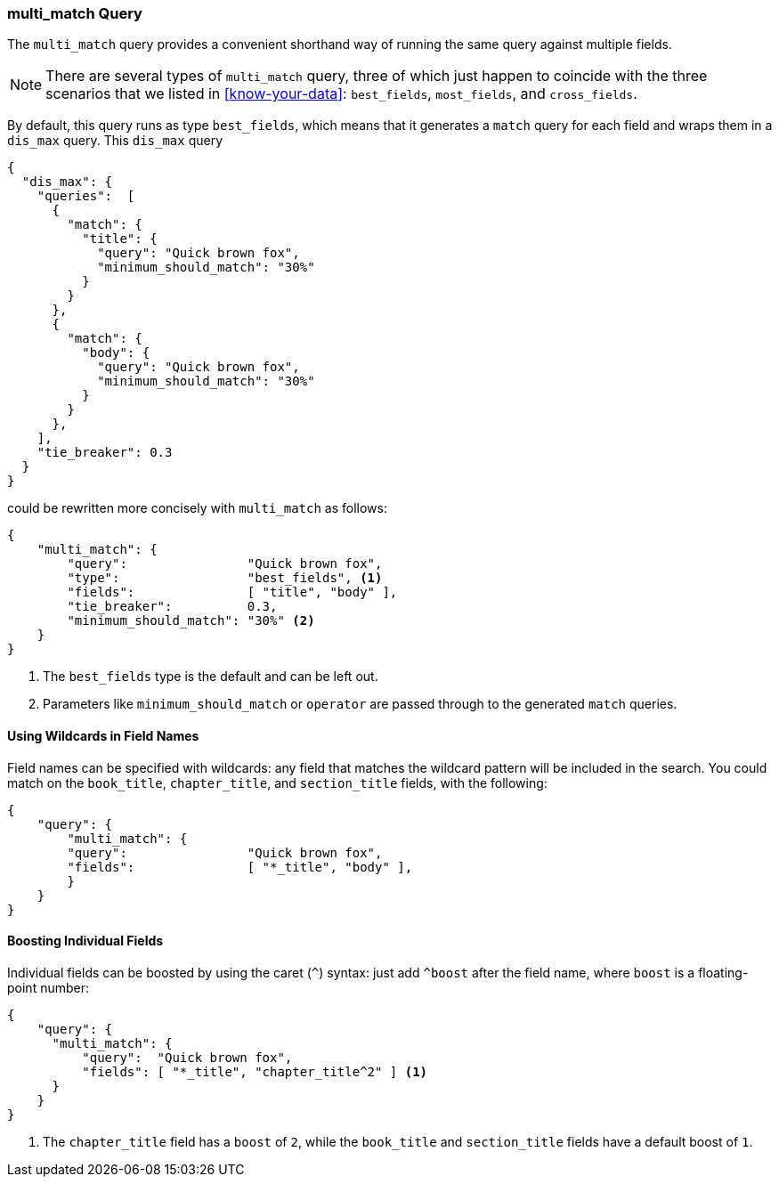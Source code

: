 [[multi-match-query]]
=== multi_match Query

The `multi_match` query provides ((("multifield search", "multi_match query")))((("multi_match queries")))((("match query", "multi_match queries"))) a convenient shorthand way of running
the same query against multiple fields.

[NOTE]
====
There are several types of `multi_match` query, three of which just
happen to coincide with the three scenarios that we listed in
<<know-your-data>>:  `best_fields`, `most_fields`, and `cross_fields`.
====

By default, this query runs as type `best_fields`, which means((("best fields queries", "multi-match queries")))((("dis_max (disjunction max) query", "multi_match query wrapped in"))) that it generates a
`match` query for each field and wraps them in a `dis_max` query. This
`dis_max` query

[source,js]
--------------------------------------------------
{
  "dis_max": {
    "queries":  [
      {
        "match": {
          "title": {
            "query": "Quick brown fox",
            "minimum_should_match": "30%"
          }
        }
      },
      {
        "match": {
          "body": {
            "query": "Quick brown fox",
            "minimum_should_match": "30%"
          }
        }
      },
    ],
    "tie_breaker": 0.3
  }
}
--------------------------------------------------

could be rewritten more concisely with `multi_match` as follows:

[source,js]
--------------------------------------------------
{
    "multi_match": {
        "query":                "Quick brown fox",
        "type":                 "best_fields", <1>
        "fields":               [ "title", "body" ],
        "tie_breaker":          0.3,
        "minimum_should_match": "30%" <2>
    }
}
--------------------------------------------------
// SENSE: 110_Multi_Field_Search/25_Best_fields.json

<1> The `best_fields` type is the default and can be left out.
<2> Parameters like `minimum_should_match` or `operator` are passed through to
    the generated `match` queries.

==== Using Wildcards in Field Names

Field names can be specified with wildcards: any field that matches the
wildcard pattern((("multi_match queries", "wildcards in field names")))((("wildcards in field names")))((("fields", "wildcards in field names"))) will be included in the search. You could match on the
`book_title`, `chapter_title`, and `section_title` fields, with the following:

[source,js]
--------------------------------------------------
{
    "query": {
        "multi_match": {
        "query":                "Quick brown fox",
        "fields":               [ "*_title", "body" ],
        }
    }
}
--------------------------------------------------

==== Boosting Individual Fields

Individual fields can be boosted by using the caret (`^`) syntax: just add
`^boost` after the field((("multi_match queries", "boosting individual fields")))((("boost parameter", "boosting individual fields in multi_match queries"))) name, where `boost` is a floating-point number:

[source,js]
--------------------------------------------------
{
    "query": {
      "multi_match": {
          "query":  "Quick brown fox",
          "fields": [ "*_title", "chapter_title^2" ] <1>
      }
    }
}

--------------------------------------------------

<1> The `chapter_title` field has a `boost` of `2`, while the `book_title` and
    `section_title` fields have a default boost of `1`.
